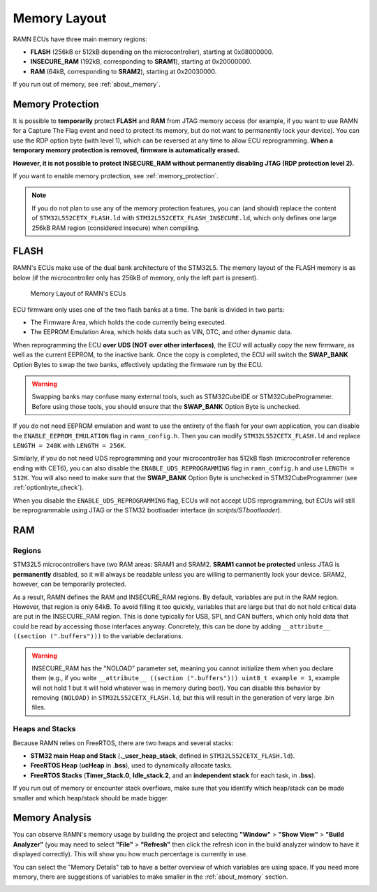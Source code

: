.. _memory_layout:

Memory Layout
=============

RAMN ECUs have three main memory regions: 

- **FLASH** (256kB or 512kB depending on the microcontroller), starting at 0x08000000.
- **INSECURE_RAM** (192kB, corresponding to **SRAM1**), starting at 0x20000000.
- **RAM** (64kB, corresponding to **SRAM2**), starting at 0x20030000.

If you run out of memory, see :ref:`about_memory`.

Memory Protection
-----------------

It is possible to **temporarily** protect **FLASH** and **RAM** from JTAG memory access (for example, if you want to use RAMN for a Capture The Flag event and need to protect its memory, but do not want to permanently lock your device).
You can use the RDP option byte (with level 1), which can be reversed at any time to allow ECU reprogramming.
**When a temporary memory protection is removed, firmware is automatically erased.**

**However, it is not possible to protect INSECURE_RAM without permanently disabling JTAG (RDP protection level 2).**

If you want to enable memory protection, see :ref:`memory_protection`.

.. note:: If you do not plan to use any of the memory protection features, you can (and should) replace the content of ``STM32L552CETX_FLASH.ld`` with ``STM32L552CETX_FLASH_INSECURE.ld``, which only defines one large 256kB RAM region (considered insecure) when compiling.


FLASH
-----

RAMN's ECUs make use of the dual bank architecture of the STM32L5. The memory layout of the FLASH memory is as below (if the microcontroller only has 256kB of memory, only the left part is present).

.. figure:: img/memory_layout.png

	Memory Layout of RAMN's ECUs
		
ECU firmware only uses one of the two flash banks at a time. The bank is divided in two parts:

- The Firmware Area, which holds the code currently being executed.
- The EEPROM Emulation Area, which holds data such as VIN, DTC, and other dynamic data.

When reprogramming the ECU **over UDS (NOT over other interfaces)**, the ECU will actually copy the new firmware, as well as the current EEPROM, to the inactive bank.
Once the copy is completed, the ECU will switch the **SWAP_BANK** Option Bytes to swap the two banks, effectively updating the firmware run by the ECU.

.. warning:: Swapping banks may confuse many external tools, such as STM32CubeIDE or STM32CubeProgrammer. Before using those tools, you should ensure that the **SWAP_BANK** Option Byte is unchecked.

If you do not need EEPROM emulation and want to use the entirety of the flash for your own application, you can disable the ``ENABLE_EEPROM_EMULATION`` flag in ``ramn_config.h``. Then you can modify ``STM32L552CETX_FLASH.ld`` and replace ``LENGTH = 248K`` with ``LENGTH = 256K``.

Similarly, if you do not need UDS reprogramming and your microcontroller has 512kB flash (microcontroller reference ending with CET6), you can also disable the ``ENABLE_UDS_REPROGRAMMING`` flag in ``ramn_config.h`` and use ``LENGTH = 512K``.
You will also need to make sure that the **SWAP_BANK** Option Byte is unchecked in STM32CubeProgrammer (see :ref:`optionbyte_check`).

When you disable the ``ENABLE_UDS_REPROGRAMMING`` flag, ECUs will not accept UDS reprogramming, but ECUs will still be reprogrammable using JTAG or the STM32 bootloader interface (in `scripts/STbootloader`).


.. _ram_details:

RAM
---

Regions
^^^^^^^

STM32L5 microcontrollers have two RAM areas: SRAM1 and SRAM2.
**SRAM1 cannot be protected** unless JTAG is **permanently** disabled, so it will always be readable unless you are willing to permanently lock your device. 
SRAM2, however, can be temporarily protected.

As a result, RAMN defines the RAM and INSECURE_RAM regions. By default, variables are put in the RAM region. However, that region is only 64kB.
To avoid filling it too quickly, variables that are large but that do not hold critical data are put in the INSECURE_RAM region.
This is done typically for USB, SPI, and CAN buffers, which only hold data that could be read by accessing those interfaces anyway.
Concretely, this can be done by adding ``__attribute__ ((section (".buffers")))`` to the variable declarations.

.. warning:: INSECURE_RAM has the "NOLOAD" parameter set, meaning you cannot initialize them when you declare them (e.g., if you write ``__attribute__ ((section (".buffers"))) uint8_t example = 1``, example will not hold 1 but it will hold whatever was in memory during boot). You can disable this behavior by removing ``(NOLOAD)`` in ``STM32L552CETX_FLASH.ld``, but this will result in the generation of very large .bin files.

Heaps and Stacks
^^^^^^^^^^^^^^^^

Because RAMN relies on FreeRTOS, there are two heaps and several stacks:

- **STM32 main Heap and Stack** (**._user_heap_stack**, defined in ``STM32L552CETX_FLASH.ld``).
- **FreeRTOS Heap** (**ucHeap** in **.bss**), used to dynamically allocate tasks.
- **FreeRTOS Stacks** (**Timer_Stack.0**, **Idle_stack.2**, and an **independent stack** for each task, in **.bss**).

If you run out of memory or encounter stack overflows, make sure that you identify which heap/stack can be made smaller and which heap/stack should be made bigger.

Memory Analysis
---------------

You can observe RAMN's memory usage by building the project and selecting **"Window"** > **"Show View"** > **"Build Analyzer"** (you may need to select **"File"** > **"Refresh"** then click the refresh icon in the build analyzer window to have it displayed correctly).
This will show you how much percentage is currently in use. 

.. image:: img/memory_usage.png
   :align: center 
   
You can select the "Memory Details" tab to have a better overview of which variables are using space.
If you need more memory, there are suggestions of variables to make smaller in the :ref:`about_memory` section.
   
.. image:: img/memory_details.png
   :align: center 
   
